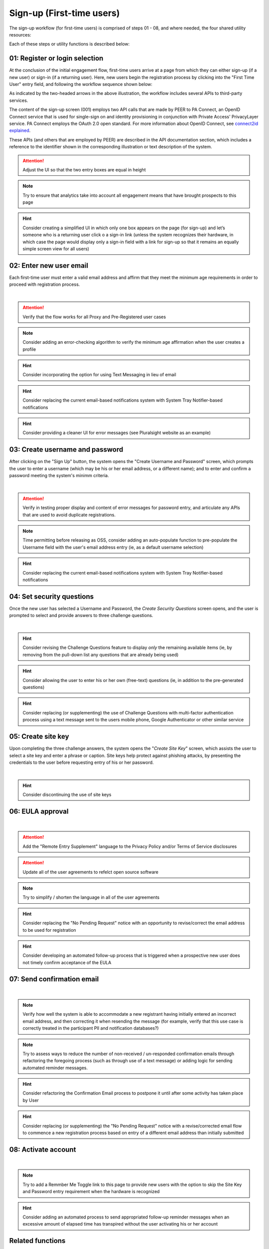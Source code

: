 .. _Initial Sign-up:

==========================
Sign-up (First-time users) 
==========================

The sign-up workflow (for first-time users) is comprised of steps 01 - 08, and where needed, the four shared utility resources:  

.. _Sign-up drawing

.. image:: https://s3.amazonaws.com/peer-downloads/images/TechDocs/Sign-up+or+sign-in.png
    :alt: Sign-up Workflow Illustration
    
Each of these steps or utility functions is described below:

.. _Register or login:

01: Register or login selection
*******************************

At the conclusion of the initial engagement flow, first-time users arrive at a page from which they can either sign-up (if a new user) or sign-in (if a returning user).  Here, new users begin the registration process by clicking into the "First Time User" entry field, and following the workflow sequence shown below: 

.. image:: https://s3.amazonaws.com/peer-downloads/images/TechDocs/Sign-up.png
      :alt: Register Workflow

As indicated by the two-headed arrows in the above illustration, the workflow includes several APIs to third-party services.  

The content of the sign-up screen (001) employs two API calls that are made by PEER to PA Connect, an OpenID Connect service that is used for single-sign on and identity provisioning in conjunction with Private Access' PrivacyLayer service.  PA Connect employs the OAuth 2.0 open standard. For more information about OpenID Connect, see `connect2id explained <http://connect2id.com/learn/openid-connect>`_.  

These APIs (and others that are employed by PEER) are described in the API documentation section, which includes a reference to the identifier shown in the corresponding illustration or text description of the system.

.. Attention:: Adjust the UI so that the two entry boxes are equal in height

.. Note:: Try to ensure that analytics take into account all engagement means that have brought prospects to this page

.. Hint:: Consider creating a simplified UI in which only one box appears on the page (for sign-up) and let’s someone who is a returning user click o a sign-in link (unless the system recognizes their hardware, in which case the page would display only a sign-in field with a link for sign-up so that it remains an equally simple screen view for all users)  


.. _Enter new email:

02: Enter new user email
************************

Each first-time user must enter a valid email address and affirm that they meet the minimum age requirements in order to proceed with registration process. 

.. image:: https://s3.amazonaws.com/peer-downloads/images/TechDocs/Enter+New+User+Email.png
    :alt: Enter New User Email Workflow
| 

.. Attention:: Verify that the flow works for all Proxy and Pre-Registered user cases

.. Note:: Consider adding an error-checking algorithm to verify the minimum age affirmation when the user creates a profile

.. Hint:: Consider incorporating the option for using Text Messaging in lieu of email

.. Hint:: Consider replacing the current email-based notifications system with System Tray Notifier-based notifications

.. Hint:: Consider providing a cleaner UI for error messages (see Pluralsight website as an example) 


.. _Create Username

03: Create username and password
********************************

After clicking on the "Sign Up" button, the system opens the "Create Username and Password" screen, which prompts the user to enter a username (which may be his or her email address, or a different name); and to enter and confirm a password meeting the system's minimm criteria.

.. image:: https://s3.amazonaws.com/peer-downloads/images/TechDocs/Create+Username.png
    :alt: Create Username Workflow
|

.. Attention:: Verify in testing proper display and content of error messages for password entry, and articulate any APIs that are used to avoid duplicate registrations.

.. Note:: Time permitting before releasing as OSS, consider adding an auto-populate function to pre-populate the Username field with the user's email address entry (ie, as a default username selection)

.. Hint:: Consider replacing the current email-based notifications system with System Tray Notifier-based notifications

.. _Set Security questions

04: Set security questions
**************************

Once the new user has selected a Username and Password, the *Create Security Questions* screen opens, and the user is prompted to select and provide answers to three challenge questions.

.. image:: https://s3.amazonaws.com/peer-downloads/images/TechDocs/Set+Security+Questions.png
    :alt: Set Security Questions Workflow
|

.. Hint:: Consider revising the Challenge Questions feature to display *only* the remaining available items (ie, by removing from the pull-down list any questions that are already being used)

.. Hint:: Consider allowing the user to enter his or her own (free-text) questions (ie, in addition to the pre-generated questions)

.. Hint:: Consider replacing (or supplementing) the use of Challenge Questions with multi-factor authentication process using a text message sent to the users mobile phone, Google Authenticator or other similar service

.. _Create site key

05: Create site key
*******************

Upon completing the three challenge answers, the system opens the "*Create Site Key*" screen, which assists the user to select a site key and enter a phrase or caption.  Site keys help protect against phishing attacks, by presenting the credentials to the user before requesting entry of his or her password.

.. image:: https://s3.amazonaws.com/peer-downloads/images/TechDocs/Create+Site+Key.png
    :alt: Create Site Key Workflow
|

.. Hint:: Consider discontinuing the use of site keys

.. _EULA approval

06: EULA approval
*****************

.. image:: https://s3.amazonaws.com/peer-downloads/images/TechDocs/EULA+Approval.png
    :alt: EULA approval Workflow
|

.. Attention:: Add the "Remote Entry Supplement" language to the Privacy Policy and/or Terms of Service disclosures

.. Attention:: Update all of the user agreements to refelct open source software

.. Note:: Try to simplify / shorten the language in all of the user agreements

.. Hint:: Consider replacing the "No Pending Request" notice with an opportunity to revise/correct the email address to be used for registration

.. Hint:: Consider developing an automated follow-up process that is triggered when a prospective new user does not timely confirm acceptance of the EULA

.. _Send confirmation email

07: Send confirmation email
***************************

.. image:: https://s3.amazonaws.com/peer-downloads/images/TechDocs/Send+Confirmation+Email.png
    :alt: Send Confirmation Email Workflow
|

.. Note:: Verify how well the system is able to accommodate a new registrant having initially entered an incorrect email address, and then correcting it when resending the message (for example, verify that this use case is correctly treated in the participant PII and notification databases?) 

.. Note:: Try to assess ways to reduce the number of non-received / un-responded confirmation emails through refactoring the foregoing process (such as through use of a text message) or adding logic for sending automated reminder messages. 

.. Hint:: Consider refactoring the Confirmation Email process to postpone it until after some activity has taken place by User

.. Hint:: Consider replacing (or supplementing) the "No Pending Request" notice with a revise/corrected email flow to commence a new registration process based on entry of a different email address than initially submitted


.. _Activate account

08: Activate account
********************

.. image:: https://s3.amazonaws.com/peer-downloads/images/TechDocs/Activate+Account.png
    :alt: Account Activate Workflow
|

.. Note:: Try to add a Remmber Me Toggle link to this page to provide new users with the option to skip the Site Key and Password entry requirement when the hardware is recognized 

.. Hint:: Consider adding an automated process to send appropriated follow-up reminder messages when an excessive amount of elapsed time has transpired without the user activating his or her account


Related functions
*****************

Returning users employ an abridged process, which can be simplified even further by permitting the system to remember their username and their hardware.  This flow is described in the :ref: `sign-in` description; and the utility functions that are leveraged by both sign-up and sign-in are described in the :ref: `shared utilities` section that follows.


